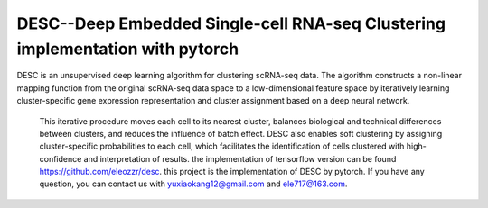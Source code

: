 DESC--Deep Embedded Single-cell RNA-seq Clustering implementation with pytorch
===============================================================================
DESC is an unsupervised deep learning algorithm for clustering scRNA-seq data.
The algorithm constructs a non-linear mapping function from the original scRNA-seq data 
space to a low-dimensional feature space by iteratively learning cluster-specific gene expression 
representation and cluster assignment based on a deep neural network.
 This iterative procedure moves each cell to its nearest cluster, 
 balances biological and technical differences between clusters, 
 and reduces the influence of batch effect.
 DESC also enables soft clustering by assigning cluster-specific probabilities to each cell, 
 which facilitates the identification of cells clustered with high-confidence and interpretation of results.
 the implementation of tensorflow version can be found https://github.com/eleozzr/desc.
 this project is the implementation of DESC by pytorch. If you have any question, you can contact us with 
 yuxiaokang12@gmail.com and ele717@163.com.